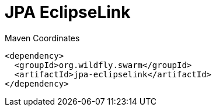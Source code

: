 = JPA EclipseLink


.Maven Coordinates
[source,xml]
----
<dependency>
  <groupId>org.wildfly.swarm</groupId>
  <artifactId>jpa-eclipselink</artifactId>
</dependency>
----


